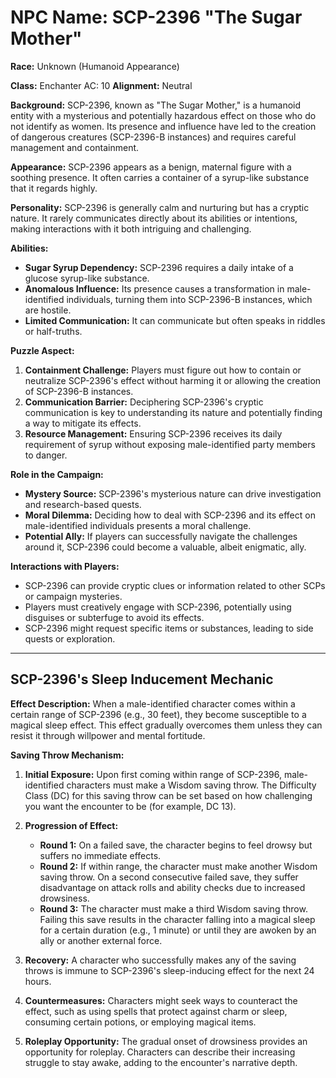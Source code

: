 * NPC Name: SCP-2396 "The Sugar Mother"
:PROPERTIES:
:CUSTOM_ID: npc-name-scp-2396-the-sugar-mother
:END:
*Race:* Unknown (Humanoid Appearance)

*Class:* Enchanter AC: 10 *Alignment:* Neutral

*Background:* SCP-2396, known as "The Sugar Mother," is a humanoid
entity with a mysterious and potentially hazardous effect on those who
do not identify as women. Its presence and influence have led to the
creation of dangerous creatures (SCP-2396-B instances) and requires
careful management and containment.

*Appearance:* SCP-2396 appears as a benign, maternal figure with a
soothing presence. It often carries a container of a syrup-like
substance that it regards highly.

*Personality:* SCP-2396 is generally calm and nurturing but has a
cryptic nature. It rarely communicates directly about its abilities or
intentions, making interactions with it both intriguing and challenging.

*Abilities:*

- *Sugar Syrup Dependency:* SCP-2396 requires a daily intake of a
  glucose syrup-like substance.
- *Anomalous Influence:* Its presence causes a transformation in
  male-identified individuals, turning them into SCP-2396-B instances,
  which are hostile.
- *Limited Communication:* It can communicate but often speaks in
  riddles or half-truths.

*Puzzle Aspect:*

1. *Containment Challenge:* Players must figure out how to contain or
   neutralize SCP-2396's effect without harming it or allowing the
   creation of SCP-2396-B instances.
2. *Communication Barrier:* Deciphering SCP-2396's cryptic communication
   is key to understanding its nature and potentially finding a way to
   mitigate its effects.
3. *Resource Management:* Ensuring SCP-2396 receives its daily
   requirement of syrup without exposing male-identified party members
   to danger.

*Role in the Campaign:*

- *Mystery Source:* SCP-2396's mysterious nature can drive investigation
  and research-based quests.
- *Moral Dilemma:* Deciding how to deal with SCP-2396 and its effect on
  male-identified individuals presents a moral challenge.
- *Potential Ally:* If players can successfully navigate the challenges
  around it, SCP-2396 could become a valuable, albeit enigmatic, ally.

*Interactions with Players:*

- SCP-2396 can provide cryptic clues or information related to other
  SCPs or campaign mysteries.
- Players must creatively engage with SCP-2396, potentially using
  disguises or subterfuge to avoid its effects.
- SCP-2396 might request specific items or substances, leading to side
  quests or exploration.

--------------

** SCP-2396's Sleep Inducement Mechanic
:PROPERTIES:
:CUSTOM_ID: scp-2396s-sleep-inducement-mechanic
:END:
*Effect Description:* When a male-identified character comes within a
certain range of SCP-2396 (e.g., 30 feet), they become susceptible to a
magical sleep effect. This effect gradually overcomes them unless they
can resist it through willpower and mental fortitude.

*Saving Throw Mechanism:*

1. *Initial Exposure:* Upon first coming within range of SCP-2396,
   male-identified characters must make a Wisdom saving throw. The
   Difficulty Class (DC) for this saving throw can be set based on how
   challenging you want the encounter to be (for example, DC 13).

2. *Progression of Effect:*

   - *Round 1:* On a failed save, the character begins to feel drowsy
     but suffers no immediate effects.
   - *Round 2:* If within range, the character must make another Wisdom
     saving throw. On a second consecutive failed save, they suffer
     disadvantage on attack rolls and ability checks due to increased
     drowsiness.
   - *Round 3:* The character must make a third Wisdom saving throw.
     Failing this save results in the character falling into a magical
     sleep for a certain duration (e.g., 1 minute) or until they are
     awoken by an ally or another external force.

3. *Recovery:* A character who successfully makes any of the saving
   throws is immune to SCP-2396's sleep-inducing effect for the next 24
   hours.

4. *Countermeasures:* Characters might seek ways to counteract the
   effect, such as using spells that protect against charm or sleep,
   consuming certain potions, or employing magical items.

5. *Roleplay Opportunity:* The gradual onset of drowsiness provides an
   opportunity for roleplay. Characters can describe their increasing
   struggle to stay awake, adding to the encounter's narrative depth.

